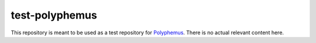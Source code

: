 ============================
test-polyphemus
============================

This repository is meant to be used as a test repository for `Polyphemus <https://github.com/polyphemus-ci/polyphemus>`_.  There is no actual relevant content here.

